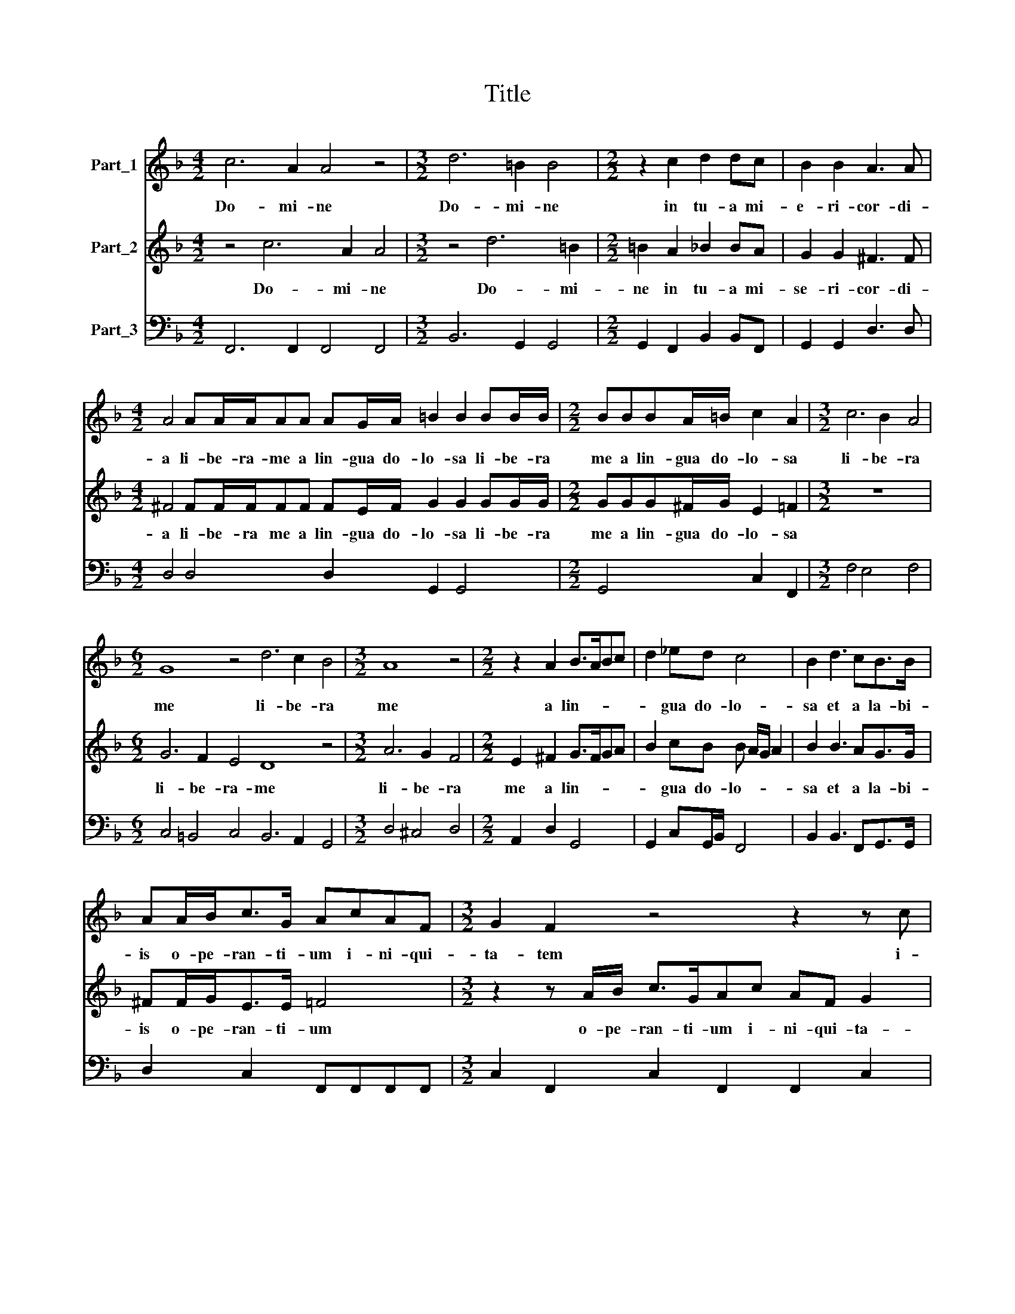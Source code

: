 X:1
T:Title
%%score 1 2 3
L:1/8
M:4/2
K:F
V:1 treble nm="Part_1"
V:2 treble nm="Part_2"
V:3 bass nm="Part_3"
V:1
 c6 A2 A4 z4 |[M:3/2] d6 =B2 B4 |[M:2/2] z2 c2 d2 dc | B2 B2 A3 A | %4
w: Do- mi- ne|Do- mi- ne|in tu- a mi-|e- ri- cor- di-|
[M:4/2] A4 AA/A/AA AG/A/ =B2 B2 BB/B/ |[M:2/2] BBBA/=B/ c2 A2 |[M:3/2] c6 B2 A4 | %7
w: a li- be- ra- me a lin- gua do- lo- sa li- be- ra|me a lin- gua do- lo- sa|li- be- ra|
[M:6/2] G8 z4 d6 c2 B4 |[M:3/2] A8 z4 |[M:2/2] z2 A2 B>ABc | d2 _ed c4 | B2 d3 cB>B | %12
w: me li- be- ra|me|a lin- * * *|* gua do- lo-|sa et a la- bi-|
 AA/B<cG/ AcAF |[M:3/2] G2 F2 z4 z2 z c |[M:2/2] AF G2 F2 z2 |[M:6/2] A6 G2 F4 E8 z4 | %16
w: is o- pe- ran- ti- um i- ni- qui-|ta- tem i-|ni- qui ta- tem|li- be- ra me|
 G6 F2 E4 D12 |[M:3/2] F6 A2 G4 |[M:2/2] A2 F2 G2 Ac | =B c2 B c2 dd | d2 cc B4 | A4 z4 | %22
w: i- be- ra me|li- be- ra|me a vi- ro i-|ni- * * quo et a|lin- gua in- iu-|sta|
[M:3/2] z4 z G/G/ G3 F/E/ D2 |[M:2/2] C4 z4 |[M:6/2] F6 F2 G4 A8 z4 |[M:3/2] z4 d3 c BdB>B | %26
w: et a lin- gua in- iu-|sta|e- ru- e me|quo- ni- am pro- tec- tor|
 BG A2 G4 z dB>B |[M:2/2] BG A2 G4 |[M:4/8] z4 |[M:6/2] c6 A2 B4 G2 A4 F2 G4 | F8 z4 z12 | %31
w: me- us es tu pro- tec- tor|me- us es tu||con- fun- dan- tur con- fun- dan-|tur|
 A4 A2 B2 G4 F8 z4 |[M:3/2] z4 z A/B/cc c2 AA | A3 c/c/ A2 FF GG/G/ A2 |[M:2/2] z2 z F GG/G/ A2 | %35
w: et e- ru- be- scant|i- ni- mi- ci me- i a|fa- ci\-e * tu- a et li- be- ra me|et li- be- ra me|
[M:4/8] z2 c2 |[M:6/2] d6 d2 c4 B6 B2 A2 d2 |[M:3/2] c6 A2 G4 |[M:2/2] A4 z2 c2 | B>B A2 d3 d | %40
w: et|li- be- ra li- be- ra et|li- be- ra|me et|li- be- ra li- be-|
[M:4/2] c2 c3 A G2 A8 |] %41
w: ra li- be- ra me|
V:2
 z4 c6 A2 A4 |[M:3/2] z4 d6 =B2 |[M:2/2] =B2 A2 _B2 BA | G2 G2 ^F3 F | %4
w: Do- mi- ne|Do- mi-|ne in tu- a mi-|se- ri- cor- di-|
[M:4/2] ^F4 FF/F/FF FE/F/ G2 G2 GG/G/ |[M:2/2] GGG^F/G/ E2 =F2 |[M:3/2] z12 | %7
w: a li- be- ra me a lin- gua do- lo- sa li- be- ra|me a lin- gua do- lo- sa||
[M:6/2] G6 F2 E4 D8 z4 |[M:3/2] A6 G2 F4 |[M:2/2] E2 ^F2 G>FGA | B2 cB B A/G/ A2 | B2 B3 AG>G | %12
w: li- be- ra- me|li- be- ra|me a lin- * * *|* gua do- lo- * * *|sa et a la- bi-|
 ^FF/G<EE/ =F4 |[M:3/2] z2 z A/B/ c>GAc AF G2 |[M:2/2] F2 z c AF G2 |[M:6/2] F8 z4 c6 B2 A4 | %16
w: is o- pe- ran- ti- um|o- pe- ran- ti- um i- ni- qui- ta-|tem i- ni- qui- ta|tem li- be- ra|
 G8 z4 d6 c2 B4 |[M:3/2] A2 F4 F2 E4 |[M:2/2] F4 z4 | z8 | z8 | z2 AA A2 GG |[M:3/2] F4 E4 z4 | %23
w: me li- be- ra|me li- be- ra|me|||et a li- gua in-|iu- sta|
[M:2/2] z c/c/ c3 B/A/ G2 |[M:6/2] F8 z4 F6 F2 G4 |[M:3/2] A4 B3 A G4 | z2 z d B>BBG A2 G2 | %27
w: et a lin- gua in- iu-|sta e- ru- e|me quo- ni- am|pro- tec- tor me- us es tu|
[M:2/2] z2 z d B>BBG |[M:4/8] A2 G2 |[M:6/2] z12 z12 | c6 A2 B4 G2 A4 F2 G4 | F8 z4 A4 A2 B2 G4 | %32
w: pro- tec- tor me- us|es tu||con- fun- dan- tur con- fun- dan-|tur et e- ru- be-|
[M:3/2] FA/B/cc c2 AA A3 c/c/ | A2 FA c>B A2 G2 z F |[M:2/2] GG/G/ A2 z4 |[M:4/8] z2 A2 | %36
w: scant i- * ni\-mi\-ci * me- i a fa- ci\-e *|tu- a et li- be- ra me et|li- be- ra me|et|
[M:6/2] B6 B2 A4 G6 G2 ^F2 G2 |[M:3/2] E6 F2 E4 |[M:2/2] F2 c2 B>B A2 | z4 B3 B | %40
w: li- be- ra li- be- ra et|li- be- ra|me et li- be- ra|li- be-|
[M:4/2] A2 A3 F2 E F8 |] %41
w: ra li- be- ra me|
V:3
 F,,6 F,,2 F,,4 F,,4 |[M:3/2] B,,6 G,,2 G,,4 |[M:2/2] G,,2 F,,2 B,,2 B,,F,, | G,,2 G,,2 D,3 D, | %4
[M:4/2] D,4 D,4 D,2 G,,2 G,,4 |[M:2/2] G,,4 C,2 F,,2 |[M:3/2] F,4 E,4 F,4 | %7
[M:6/2] C,4 =B,,4 C,4 B,,6 A,,2 G,,4 |[M:3/2] D,4 ^C,4 D,4 |[M:2/2] A,,2 D,2 G,,4 | %10
 G,,2 C,G,,/B,,/ F,,4 | B,,2 B,,3 F,,G,,>G,, | D,2 C,2 F,,F,,F,,F,, | %13
[M:3/2] C,2 F,,2 C,2 F,,2 F,,2 C,2 |[M:2/2] F,,2 C,2 F,,2 C,2 |[M:6/2] F,6 E,2 D,4 C,8 F,4 | %16
 C,6 D,2 A,,4 B,,6 A,,2 G,,4 |[M:3/2] F,,2 F,,4 F,,2 C,4 |[M:2/2] F,,2 F,2 E,2 F,A, | %19
 G,4 C,2 B,,B,, | B,,2 A,,A,, G,,4 | F,,2 F,F, F,2 E,E, |[M:3/2] D,4 C,3 B,,/A,,/ G,,4 | %23
[M:2/2] C,F,F,E,/D,/ C,4 |[M:6/2] F,,6 F,,2 C,4 F,,6 F,,2 C,4 |[M:3/2] F,,4 B,,3 F,, G,,4 | %26
 G,,2 D,2 G,,4 D,2 G,,2 |[M:2/2] G,,2 D,2 G,,4 |[M:4/8] D,2 G,,2 | %29
[M:6/2] F,,6 F,,2 B,,4 C,2 F,,4 F,,2 C,4 | F,,6 F,,2 B,,4 C,2 F,,4 F,,2 C,4 | %31
 F,,4 F,,2 B,,2 C,4 F,,4 F,,2 B,,2 C,4 |[M:3/2] F,,4 F,,2 F,,F,, F,,3 F,,/F,,/ | %33
 F,,2 F,,F,, F,,4 C,2 F,,2 |[M:2/2] C,2 F,,2 C,2 F,,2 |[M:4/8] z2 F,,2 | %36
[M:6/2] B,,6 B,,2 F,,4 G,,6 G,,2 D,2 =B,,2 |[M:3/2] C,6 F,,2 C,4 |[M:2/2] F,,2 F,,2 B,,>B,, F,,2 | %39
 B,,>B,, F,,2 B,,3 B,, |[M:4/2] F,,2 F,,3 F,, C,2 F,,8 |] %41

